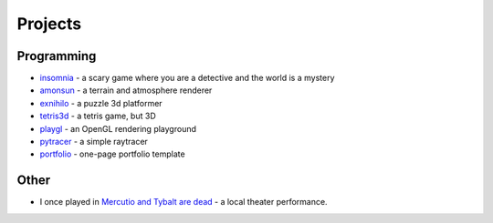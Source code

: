 Projects
##########

Programming
===========
* `insomnia <https://panmar.github.io/insomnia/>`_ - a scary game where you are a detective and the world is a mystery
* `amonsun <https://panmar.github.io/amonsun/>`_ - a terrain and atmosphere renderer
* `exnihilo <https://panmar.github.io/exnihilo/>`_ - a puzzle 3d platformer
* `tetris3d <https://github.com/panmar/tetris3d>`_ - a tetris game, but 3D
* `playgl <https://github.com/panmar/playgl>`_ - an OpenGL rendering playground
* `pytracer <https://github.com/panmar/pytracer>`_ - a simple raytracer
* `portfolio <https://panmar.github.io/portfolio-template/>`_ - one-page portfolio template

Other
=====

* I once played in `Mercutio and Tybalt are dead <http://iatelier.pl/nasze-projekty/merkucjo-i-tybalt-nie-zyja/>`_ - a local theater performance.